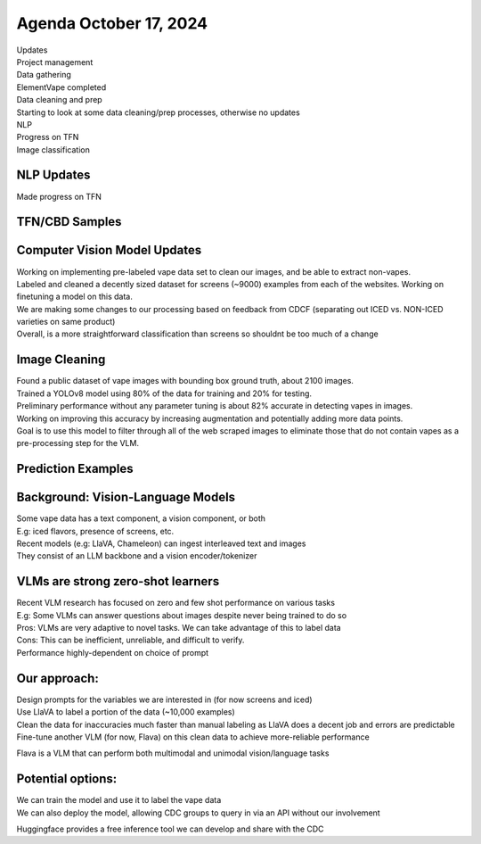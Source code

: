 Agenda October 17, 2024 
========================

| Updates
| Project management
| Data gathering
| ElementVape completed
| Data cleaning and prep
| Starting to look at some data cleaning/prep processes, otherwise no
  updates
| NLP
| Progress on TFN
| Image classification


NLP Updates
---------------------------

Made progress on TFN


TFN/CBD Samples
---------------------------

.. image:: images/1017_1.png
   :alt: vapes tfn samples
   :width: 100%
   :align: left

Computer Vision Model Updates
---------------------------

| Working on implementing pre-labeled vape data set to clean our images,
  and be able to extract non-vapes.
| Labeled and cleaned a decently sized dataset for screens (~9000)
  examples from each of the websites. Working on finetuning a model on
  this data.
| We are making some changes to our processing based on feedback from
  CDCF (separating out ICED vs. NON-ICED varieties on same product)
| Overall, is a more straightforward classification than screens so
  shouldnt be too much of a change


Image Cleaning
---------------------------

| Found a public dataset of vape images with bounding box ground truth,
  about 2100 images.
| Trained a YOLOv8 model using 80% of the data for training and 20% for
  testing.
| Preliminary performance without any parameter tuning is about 82%
  accurate in detecting vapes in images.
| Working on improving this accuracy by increasing augmentation and
  potentially adding more data points.
| Goal is to use this model to filter through all of the web scraped
  images to eliminate those that do not contain vapes as a
  pre-processing step for the VLM.


Prediction Examples
---------------------------

.. image:: images/1017_2.png
   :alt: prediction examples
   :width: 100%
   :align: left

Background: Vision-Language Models
---------------------------

| Some vape data has a text component, a vision component, or both
| E.g: iced flavors, presence of screens, etc.
| Recent models (e.g: LlaVA, Chameleon) can ingest interleaved text and
  images
| They consist of an LLM backbone and a vision encoder/tokenizer


VLMs are strong zero-shot learners
---------------------------


| Recent VLM research has focused on zero and few shot performance on
  various tasks
| E.g: Some VLMs can answer questions about images despite never being
  trained to do so
| Pros: VLMs are very adaptive to novel tasks. We can take advantage of
  this to label data
| Cons: This can be inefficient, unreliable, and difficult to verify.
| Performance highly-dependent on choice of prompt

Our approach:
---------------------------


| Design prompts for the variables we are interested in (for now screens
  and iced)
| Use LlaVA to label a portion of the data (~10,000 examples)
| Clean the data for inaccuracies much faster than manual labeling as
  LlaVA does a decent job and errors are predictable
| Fine-tune another VLM (for now, Flava) on this clean data to achieve
  more-reliable performance

Flava is a VLM that can perform both multimodal and unimodal
vision/language tasks

.. image:: images/1017_3.png
   :alt: vapes with screens
   :width: 100%
   :align: left


Potential options:
---------------------------


| We can train the model and use it to label the vape data
| We can also deploy the model, allowing CDC groups to query in via an
  API without our involvement

Huggingface provides a free inference tool we can develop and share with
the CDC
